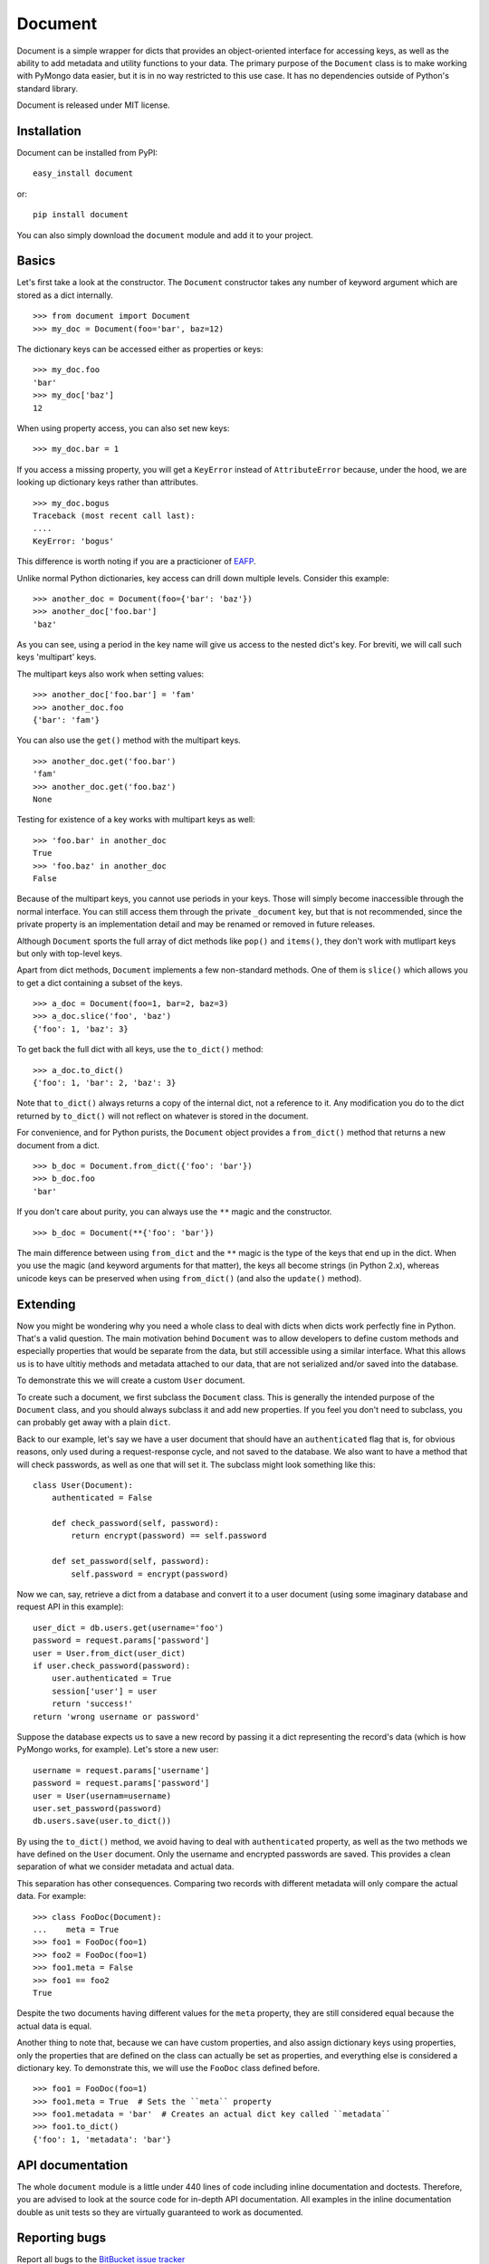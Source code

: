 ========
Document
========

Document is a simple wrapper for dicts that provides an object-oriented
interface for accessing keys, as well as the ability to add metadata and
utility functions to your data. The primary purpose of the ``Document`` class
is to make working with PyMongo data easier, but it is in no way restricted to
this use case. It has no dependencies outside of Python's standard library.

Document is released under MIT license.

Installation
============

Document can be installed from PyPI::

    easy_install document

or::

    pip install document

You can also simply download the ``document`` module and add it to your
project.

Basics
======

Let's first take a look at the constructor. The ``Document`` constructor takes
any number of keyword argument which are stored as a dict internally. ::

    >>> from document import Document
    >>> my_doc = Document(foo='bar', baz=12)

The dictionary keys can be accessed either as properties or keys::

    >>> my_doc.foo
    'bar'
    >>> my_doc['baz']
    12

When using property access, you can also set new keys::

    >>> my_doc.bar = 1

If you access a missing property, you will get a ``KeyError`` instead of
``AttributeError`` because, under the hood, we are looking up dictionary keys
rather than attributes. ::

    >>> my_doc.bogus
    Traceback (most recent call last):
    ....
    KeyError: 'bogus'

This difference is worth noting if you are a practicioner of EAFP_.

Unlike normal Python dictionaries, key access can drill down multiple levels.
Consider this example::

    >>> another_doc = Document(foo={'bar': 'baz'})
    >>> another_doc['foo.bar']
    'baz'

As you can see, using a period in the key name will give us access to the
nested dict's key. For breviti, we will call such keys 'multipart' keys.

The multipart keys also work when setting values::

    >>> another_doc['foo.bar'] = 'fam'
    >>> another_doc.foo
    {'bar': 'fam'}

You can also use the ``get()`` method with the multipart keys. ::

    >>> another_doc.get('foo.bar')
    'fam'
    >>> another_doc.get('foo.baz')
    None

Testing for existence of a key works with multipart keys as well::

    >>> 'foo.bar' in another_doc
    True
    >>> 'foo.baz' in another_doc
    False

Because of the multipart keys, you cannot use periods in your keys. Those will
simply become inaccessible through the normal interface. You can still access
them through the private ``_document`` key, but that is not recommended, since
the private property is an implementation detail and may be renamed or removed
in future releases.

Although ``Document`` sports the full array of dict methods like ``pop()`` and
``items()``, they don't work with mutlipart keys but only with top-level keys.

Apart from dict methods, ``Document`` implements a few non-standard methods.
One of them is ``slice()`` which allows you to get a dict containing a subset
of the keys. ::

    >>> a_doc = Document(foo=1, bar=2, baz=3)
    >>> a_doc.slice('foo', 'baz')
    {'foo': 1, 'baz': 3}

To get back the full dict with all keys, use the ``to_dict()`` method::

    >>> a_doc.to_dict()
    {'foo': 1, 'bar': 2, 'baz': 3}

Note that ``to_dict()`` always returns a copy of the internal dict, not a
reference to it. Any modification you do to the dict returned by ``to_dict()``
will not reflect on whatever is stored in the document.

For convenience, and for Python purists, the ``Document`` object provides a
``from_dict()`` method that returns a new document from a dict. ::

    >>> b_doc = Document.from_dict({'foo': 'bar'})
    >>> b_doc.foo
    'bar'

If you don't care about purity, you can always use the ``**`` magic and the
constructor. ::

    >>> b_doc = Document(**{'foo': 'bar'})

The main difference between using ``from_dict`` and the ``**`` magic is the
type of the keys that end up in the dict. When you use the magic (and keyword
arguments for that matter), the keys all become strings (in Python 2.x),
whereas unicode keys can be preserved when using ``from_dict()`` (and also the
``update()`` method).

Extending
=========

Now you might be wondering why you need a whole class to deal with dicts when
dicts work perfectly fine in Python. That's a valid question. The main
motivation behind ``Document`` was to allow developers to define custom methods
and especially properties that would be separate from the data, but still
accessible using a similar interface. What this allows us is to have ultitiy
methods and metadata attached to our data, that are not serialized and/or saved
into the database.

To demonstrate this we will create a custom ``User`` document.

To create such a document, we first subclass the ``Document`` class. This is
generally the intended purpose of the ``Document`` class, and you should always
subclass it and add new properties. If you feel you don't need to subclass, you
can probably get away with a plain ``dict``.

Back to our example, let's say we have a user document that should have an
``authenticated`` flag that is, for obvious reasons, only used during a
request-response cycle, and not saved to the database. We also want to have a
method that will check passwords, as well as one that will set it. The subclass
might look something like this::

    class User(Document):
        authenticated = False

        def check_password(self, password):
            return encrypt(password) == self.password

        def set_password(self, password):
            self.password = encrypt(password)

Now we can, say, retrieve a dict from a database and convert it to a user
document (using some imaginary database and request API in this example)::

    user_dict = db.users.get(username='foo')
    password = request.params['password']
    user = User.from_dict(user_dict)
    if user.check_password(password):
        user.authenticated = True
        session['user'] = user
        return 'success!'
    return 'wrong username or password'

Suppose the database expects us to save a new record by passing it a dict
representing the record's data (which is how PyMongo works, for example). 
Let's store a new user::

    username = request.params['username']
    password = request.params['password']
    user = User(usernam=username)
    user.set_password(password)
    db.users.save(user.to_dict())

By using the ``to_dict()`` method, we avoid having to deal with
``authenticated`` property, as well as the two methods we have defined on the
``User`` document. Only the username and encrypted passwords are saved. This
provides a clean separation of what we consider metadata and actual data.

This separation has other consequences. Comparing two records with different
metadata will only compare the actual data. For example::

    >>> class FooDoc(Document):
    ...    meta = True
    >>> foo1 = FooDoc(foo=1)
    >>> foo2 = FooDoc(foo=1)
    >>> foo1.meta = False
    >>> foo1 == foo2
    True

Despite the two documents having different values for the ``meta`` property,
they are still considered equal because the actual data is equal.

Another thing to note that, because we can have custom properties, and also
assign dictionary keys using properties, only the properties that are defined
on the class can actually be set as properties, and everything else is
considered a dictionary key. To demonstrate this, we will use the ``FooDoc``
class defined before. ::

    >>> foo1 = FooDoc(foo=1)
    >>> foo1.meta = True  # Sets the ``meta`` property
    >>> foo1.metadata = 'bar'  # Creates an actual dict key called ``metadata``
    >>> foo1.to_dict()
    {'foo': 1, 'metadata': 'bar'}

API documentation
=================

The whole ``document`` module is a little under 440 lines of code including
inline documentation and doctests. Therefore, you are advised to look at the
source code for in-depth API documentation. All examples in the inline
documentation double as unit tests so they are virtually guaranteed to work as
documented.

Reporting bugs
==============

Report all bugs to the `BitBucket issue tracker`_

.. _EAFP: http://docs.python.org/2/glossary.html#term-eafp
.. _BitBucket issue tracker: https://bitbucket.org/brankovukelic/document/issues


